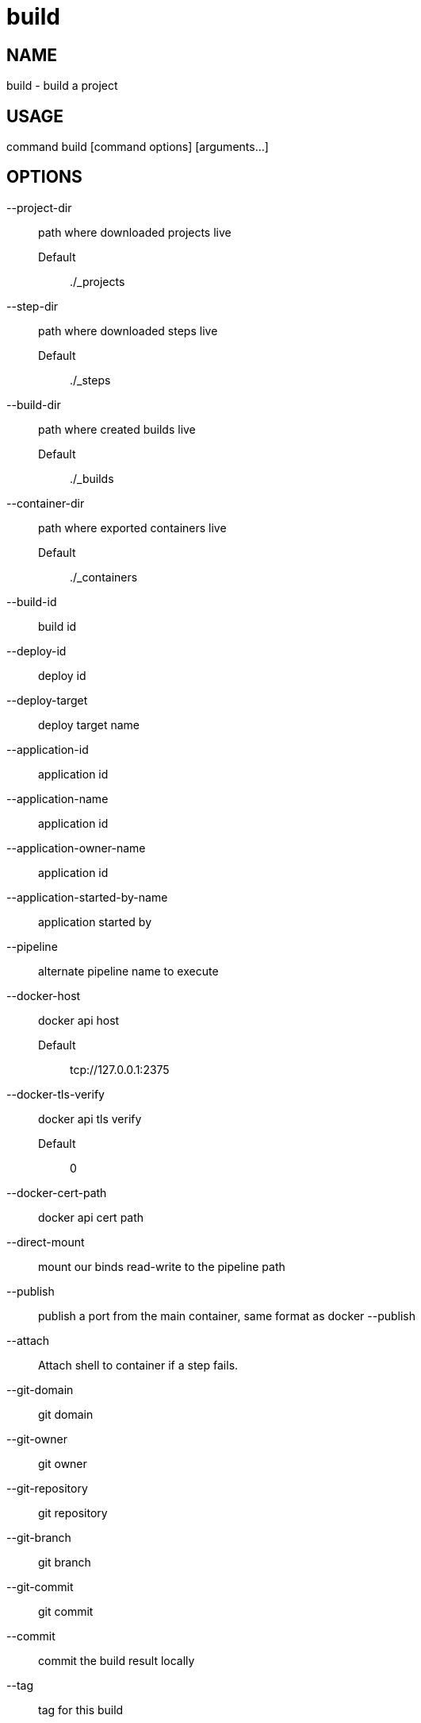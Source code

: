 # build

NAME
----
build - build a project

USAGE
-----
command build [command options] [arguments...]

OPTIONS
-------

--project-dir::
  path where downloaded projects live
  Default;;
    ./_projects
--step-dir::
  path where downloaded steps live
  Default;;
    ./_steps
--build-dir::
  path where created builds live
  Default;;
    ./_builds
--container-dir::
  path where exported containers live
  Default;;
    ./_containers
--build-id::
  build id
--deploy-id::
  deploy id
--deploy-target::
  deploy target name
--application-id::
  application id
--application-name::
  application id
--application-owner-name::
  application id
--application-started-by-name::
  application started by
--pipeline::
  alternate pipeline name to execute
--docker-host::
  docker api host
  Default;;
    tcp://127.0.0.1:2375
--docker-tls-verify::
  docker api tls verify
  Default;;
    0
--docker-cert-path::
  docker api cert path
--direct-mount::
  mount our binds read-write to the pipeline path
--publish::
  publish a port from the main container, same format as docker --publish
--attach::
  Attach shell to container if a step fails.
--git-domain::
  git domain
--git-owner::
  git owner
--git-repository::
  git repository
--git-branch::
  git branch
--git-commit::
  git commit
--commit::
  commit the build result locally
--tag::
  tag for this build
--message::
  message for this build
--artifacts::
  store artifacts
--no-remove::
  don't remove the containers
--store-local::
  store artifacts and containers locally
--store-s3::
  store artifacts and containers on s3.
   This requires access to aws credentials, pulled from any of the usual places
   (~/.aws/config, AWS_SECRET_ACCESS_KEY, etc), or from the --aws-secret-key and
   --aws-access-key flags. It will upload to a bucket defined by --s3-bucket in
   the region named by --aws-region
--aws-secret-key::
  secret access key
--aws-access-key::
  access key id
--s3-bucket::
  bucket for artifacts
  Default;;
    wercker-development
--aws-region::
  region
  Default;;
    us-east-1
--source-dir::
  source path relative to checkout root
--no-response-timeout::
  timeout if no script output is received in this many minutes
  Default;;
    5.00
--command-timeout::
  timeout if command does not complete in this many minutes
  Default;;
    25.00
--wercker-yml::
  specify a specific yaml file
--mnt-root::
  directory on the guest where volumes are mounted
  Default;;
    /mnt
--guest-root::
  directory on the guest where work is done
  Default;;
    /pipeline
--report-root::
  directory on the guest where reports will be written
  Default;;
    /report
--keen-metrics::
  report metrics to keen.io
--keen-project-write-key::
  keen write key
--keen-project-id::
  keen project id
--report::
  Report logs back to wercker (requires build-id, wercker-host, wercker-token)
--wercker-host::
  Wercker host to use for wercker reporter
--wercker-token::
  Wercker token to use for wercker reporter
